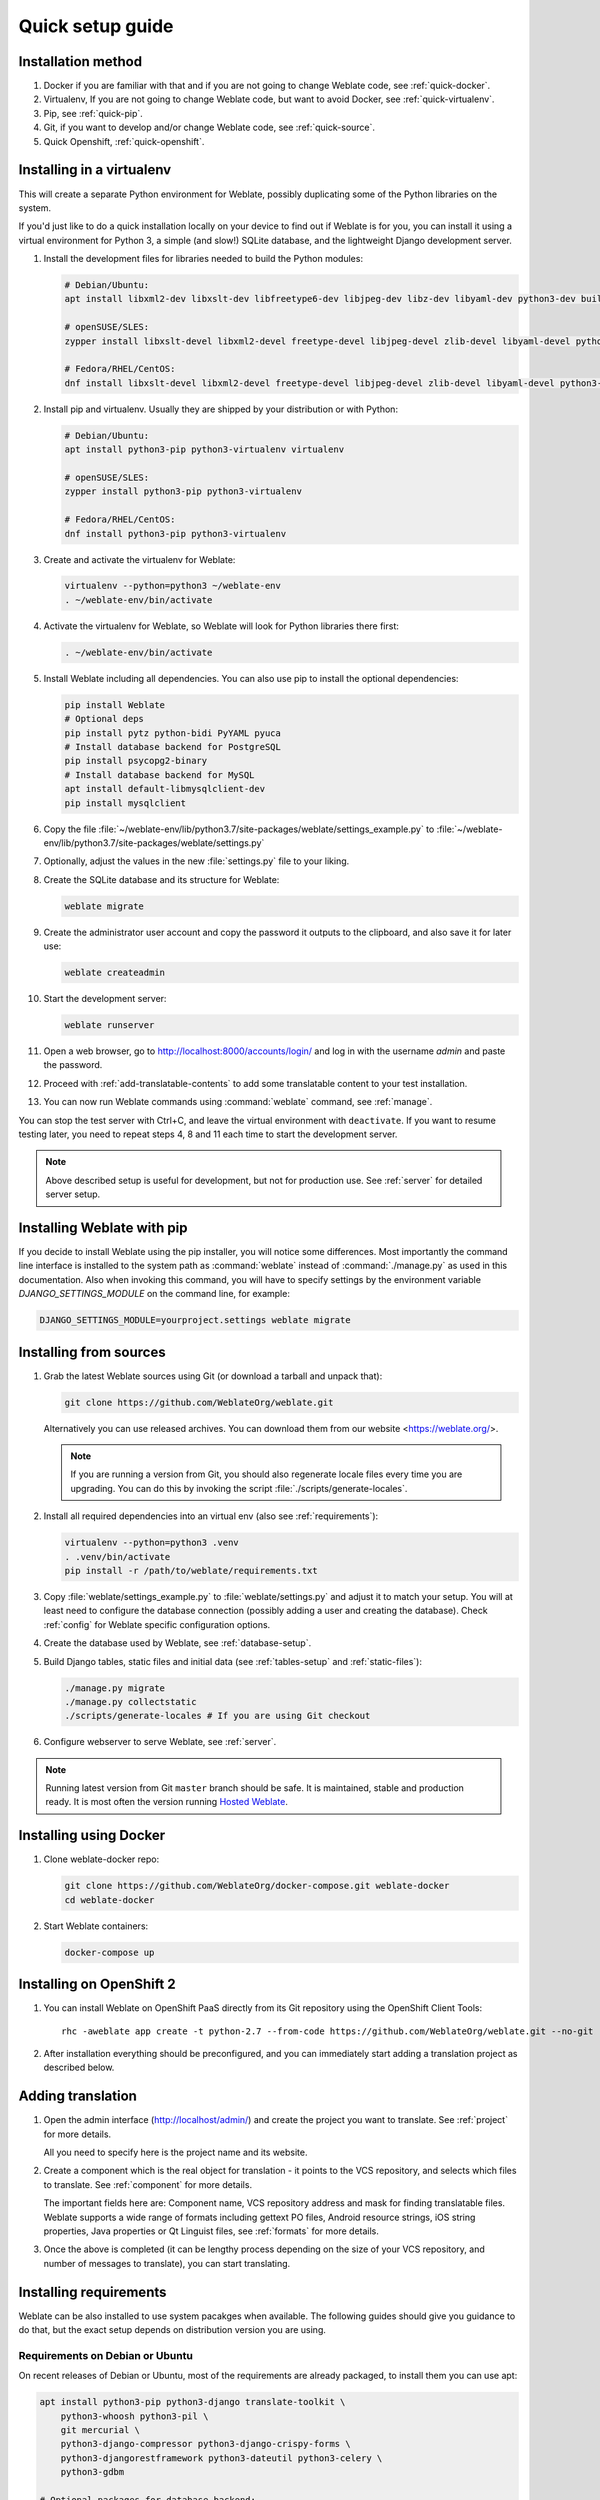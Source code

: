 Quick setup guide
=================

Installation method
-------------------

1. Docker if you are familiar with that and if you are not going to change Weblate code, see :ref:`quick-docker`.
2. Virtualenv, If you are not going to change Weblate code, but want to avoid Docker, see :ref:`quick-virtualenv`.
3. Pip, see :ref:`quick-pip`.
4. Git, if you want to develop and/or change Weblate code, see :ref:`quick-source`.
5. Quick Openshift, :ref:`quick-openshift`.

.. _quick-virtualenv:

Installing in a virtualenv
--------------------------

This will create a separate Python environment for Weblate,
possibly duplicating some of the Python libraries on the system.

If you'd just like to do a quick installation locally on your device to find
out if Weblate is for you, you can install it using a virtual environment for
Python 3, a simple (and slow!) SQLite database, and the lightweight Django
development server.

#. Install the development files for libraries needed to build the
   Python modules:

   .. code-block:: sh

        # Debian/Ubuntu:
        apt install libxml2-dev libxslt-dev libfreetype6-dev libjpeg-dev libz-dev libyaml-dev python3-dev build-essential python3-gdbm libcairo-dev gir1.2-pango-1.0 libgirepository1.0-dev

        # openSUSE/SLES:
        zypper install libxslt-devel libxml2-devel freetype-devel libjpeg-devel zlib-devel libyaml-devel python3-devel cairo-devel typelib-1_0-Pango-1_0 gobject-introspection-devel

        # Fedora/RHEL/CentOS:
        dnf install libxslt-devel libxml2-devel freetype-devel libjpeg-devel zlib-devel libyaml-devel python3-devel cairo-devel typelib-1_0-Pango-1_0 gobject-introspection-devel

#. Install pip and virtualenv. Usually they are shipped by your distribution or
   with Python:

   .. code-block:: sh

        # Debian/Ubuntu:
        apt install python3-pip python3-virtualenv virtualenv

        # openSUSE/SLES:
        zypper install python3-pip python3-virtualenv

        # Fedora/RHEL/CentOS:
        dnf install python3-pip python3-virtualenv

#. Create and activate the virtualenv for Weblate:

   .. code-block:: sh

        virtualenv --python=python3 ~/weblate-env
        . ~/weblate-env/bin/activate

#. Activate the virtualenv for Weblate, so Weblate will look for Python libraries there first:

   .. code-block:: sh

        . ~/weblate-env/bin/activate

#. Install Weblate including all dependencies. You can also use pip to install
   the optional dependencies:

   .. code-block:: sh

        pip install Weblate
        # Optional deps
        pip install pytz python-bidi PyYAML pyuca
        # Install database backend for PostgreSQL
        pip install psycopg2-binary
        # Install database backend for MySQL
        apt install default-libmysqlclient-dev
        pip install mysqlclient

#. Copy the file :file:`~/weblate-env/lib/python3.7/site-packages/weblate/settings_example.py`
   to :file:`~/weblate-env/lib/python3.7/site-packages/weblate/settings.py`

#. Optionally, adjust the values in the new :file:`settings.py` file to your liking.

#. Create the SQLite database and its structure for Weblate:

   .. code-block:: sh

        weblate migrate

#. Create the administrator user account and copy the password it outputs
   to the clipboard, and also save it for later use:

   .. code-block:: sh

        weblate createadmin

#. Start the development server:

   .. code-block:: sh

        weblate runserver

#. Open a web browser, go to http://localhost:8000/accounts/login/
   and log in with the username `admin` and paste the password.

#. Proceed with :ref:`add-translatable-contents` to add some translatable content to
   your test installation.

#. You can now run Weblate commands using :command:`weblate` command, see
   :ref:`manage`.

You can stop the test server with Ctrl+C, and leave the virtual environment with ``deactivate``.
If you want to resume testing later, you need to repeat steps 4, 8 and 11 each time to start the development server.

.. note::

   Above described setup is useful for development, but not for production use.
   See :ref:`server` for detailed server setup.


.. _quick-pip:

Installing Weblate with pip
---------------------------

If you decide to install Weblate using the pip installer, you will notice some
differences. Most importantly the command line interface is installed to the
system path as :command:`weblate` instead of :command:`./manage.py` as used in
this documentation. Also when invoking this command, you will have to specify
settings by the environment variable `DJANGO_SETTINGS_MODULE` on the command
line, for example:

.. code-block:: sh

    DJANGO_SETTINGS_MODULE=yourproject.settings weblate migrate

.. seealso::

   :ref:`invoke-manage`, :ref:`server`

.. _quick-source:

Installing from sources
-----------------------


#. Grab the latest Weblate sources using Git (or download a tarball and unpack that):

   .. code-block:: sh

      git clone https://github.com/WeblateOrg/weblate.git

   Alternatively you can use released archives. You can download them from our
   website <https://weblate.org/>.

   .. note::

      If you are running a version from Git, you should also regenerate locale
      files every time you are upgrading. You can do this by invoking the script
      :file:`./scripts/generate-locales`.

#. Install all required dependencies into an virtual env (also see :ref:`requirements`):

   .. code-block:: sh

        virtualenv --python=python3 .venv
        . .venv/bin/activate
        pip install -r /path/to/weblate/requirements.txt

#. Copy :file:`weblate/settings_example.py` to :file:`weblate/settings.py` and
   adjust it to match your setup. You will at least need to configure the database
   connection (possibly adding a user and creating the database). Check
   :ref:`config` for Weblate specific configuration options.

#. Create the database used by Weblate, see :ref:`database-setup`.

#. Build Django tables, static files and initial data (see
   :ref:`tables-setup` and :ref:`static-files`):

   .. code-block:: sh

        ./manage.py migrate
        ./manage.py collectstatic
        ./scripts/generate-locales # If you are using Git checkout

#. Configure webserver to serve Weblate, see :ref:`server`.

.. note::

   Running latest version from Git ``master`` branch should be safe. It is
   maintained, stable and production ready. It is most often the version
   running `Hosted Weblate <https://weblate.org/hosting/>`_.

.. seealso::

   :ref:`server`


.. _quick-docker:

Installing using Docker
-----------------------

#. Clone weblate-docker repo:

   .. code-block:: sh

        git clone https://github.com/WeblateOrg/docker-compose.git weblate-docker
        cd weblate-docker

#. Start Weblate containers:

   .. code-block:: sh

        docker-compose up

.. seealso::

    See :ref:`docker` for more detailed instructions and customization options.

.. _quick-openshift:

Installing on OpenShift 2
-------------------------

#. You can install Weblate on OpenShift PaaS directly from its Git repository using the OpenShift Client Tools:

   .. parsed-literal::

        rhc -aweblate app create -t python-2.7 --from-code \https://github.com/WeblateOrg/weblate.git --no-git

#. After installation everything should be preconfigured, and you can immediately start adding a translation
   project as described below.

.. seealso::

    For more info, including how to retrieve the generated admin password, see :ref:`openshift`.

 .. _add-translatable-contents:

Adding translation
------------------

#. Open the admin interface (http://localhost/admin/) and create the project you
   want to translate. See :ref:`project` for more details.

   All you need to specify here is the project name and its website.

#. Create a component which is the real object for translation - it points to the
   VCS repository, and selects which files to translate. See :ref:`component`
   for more details.

   The important fields here are: Component name, VCS repository address and
   mask for finding translatable files. Weblate supports a wide range of formats
   including gettext PO files, Android resource strings, iOS string properties,
   Java properties or Qt Linguist files, see :ref:`formats` for more details.

#. Once the above is completed (it can be lengthy process depending on the size of
   your VCS repository, and number of messages to translate), you can start
   translating.

Installing requirements
-----------------------

Weblate can be also installed to use system pacakges when available. The
following guides should give you guidance to do that, but the exact setup
depends on distribution version you are using.

.. _deps-debian:

Requirements on Debian or Ubuntu
++++++++++++++++++++++++++++++++

On recent releases of Debian or Ubuntu, most of the requirements are already packaged, to
install them you can use apt:

.. code-block:: sh

    apt install python3-pip python3-django translate-toolkit \
        python3-whoosh python3-pil \
        git mercurial \
        python3-django-compressor python3-django-crispy-forms \
        python3-djangorestframework python3-dateutil python3-celery \
        python3-gdbm

    # Optional packages for database backend:

    # For PostgreSQL
    apt install python3-psycopg2
    # For MySQL on Ubuntu (if using the Ubuntu package for Django)
    apt install python3-pymysql
    # For MySQL on Debian (or Ubuntu if using upstream Django packages)
    apt install python3-mysqldb

On older releases, some required dependencies are missing or outdated, so you
need to install several Python modules manually using pip:

.. code-block:: sh

    # Dependencies for ``python-social-auth``
    apt install python3-requests-oauthlib python3-six python3-openid

    # Social auth
    pip install social-auth-core
    pip install social-auth-app-django

    # In case your distribution has ``python-django`` older than 1.9
    pip install Django

    # In case the ``python-django-crispy-forms`` package is missing
    pip install django-crispy-forms

    # In case ``python-whoosh`` package is misssing or older than 2.7
    pip install whoosh

    # In case the ``python-django-compressor`` package is missing,
    # Try installing it by its older name, or by using pip:
    apt install python3-compressor
    pip install django_compressor

    # Optional for OCR support
    apt install tesseract-ocr libtesseract-dev libleptonica-dev cython
    pip install tesserocr

    # Install database backend for PostgreSQL
    pip install psycopg2-binary
    # Install database backend for MySQL
    apt install default-libmysqlclient-dev
    pip install mysqlclient

For proper sorting of Unicode strings, it is recommended to install ``pyuca``:

.. code-block:: sh

    pip install pyuca

Depending on how you intend to run Weblate and what you already have installed,
you might need additional components:

.. code-block:: sh

    # Web server option 1: NGINX and uWSGI
    apt install nginx uwsgi uwsgi-plugin-python3

    # Web server option 2: Apache with ``mod_wsgi``
    apt install apache2 libapache2-mod-wsgi

    # Caching backend: Redis
    apt install redis-server

    # Database option 1: PostgreSQL
    apt install postgresql

    # Database option 2: MariaDB
    apt install mariadb-server

    # Database option 3: MySQL
    apt install mysql-server

    # SMTP server
    apt install exim4

    # GitHub PR support: ``hub``
    # See https://hub.github.com/

.. _deps-suse:

Requirements on openSUSE
++++++++++++++++++++++++

Most of requirements are available either directly in openSUSE or in
``devel:languages:python`` repository:

.. code-block:: sh

    zypper install python3-Django translate-toolkit \
        python3-Whoosh python3-Pillow \
        python3-social-auth-core python3-social-auth-app-django \
        Git mercurial python3-pyuca \
        python3-dateutil python3-celery

    # Optional for database backend
    zypper install python3-psycopg2      # For PostgreSQL
    zypper install python3-MySQL-python  # For MySQL

Depending on how you intend to run Weblate and what you already have installed,
you might need additional components:

.. code-block:: sh

    # Web server option 1: NGINX and uWSGI
    zypper install nginx uwsgi uwsgi-plugin-python3

    # Web server option 2: Apache with ``mod_wsgi``
    zypper install apache2 apache2-mod_wsgi

    # Caching backend: Redis
    zypper install redis-server

    # Database option 1: PostgreSQL
    zypper install postgresql

    # Database option 2: MariaDB
    zypper install mariadb

    # Database option 3: MySQL
    zypper install mysql

    # SMTP server
    zypper install postfix

    # GitHub PR support: ``hub``
    # See https://hub.github.com/

.. _deps-osx:

Requirements on macOS
+++++++++++++++++++++

If your Python was not installed using ``brew``, make sure you have this in
your :file:`.bash_profile` file or executed somehow:

.. code-block:: sh

    export PYTHONPATH="/usr/local/lib/python3.7/site-packages:$PYTHONPATH"

This configuration makes the installed libraries available to Python.

.. _deps-pip:

Requirements using pip installer
++++++++++++++++++++++++++++++++

Most requirements can be also installed using the pip installer:

.. code-block:: sh

    pip install -r requirements.txt

For building some of the extensions development files for several libraries are
required, see :ref:`quick-virtualenv` for instructions how to install these.

All optional dependencies (see above) can be installed using:

.. code-block:: sh

    pip install -r requirements-optional.txt
